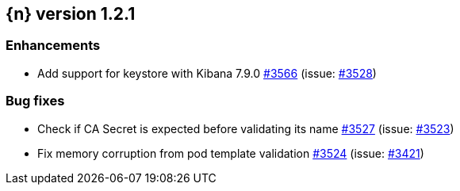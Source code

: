 :issue: https://github.com/elastic/cloud-on-k8s/issues/
:pull: https://github.com/elastic/cloud-on-k8s/pull/

[[release-notes-1.2.1]]
== {n} version 1.2.1




[[enhancement-1.2.1]]
[float]
=== Enhancements

* Add support for keystore with Kibana 7.9.0 {pull}3566[#3566] (issue: {issue}3528[#3528])

[[bug-1.2.1]]
[float]
=== Bug fixes

* Check if CA Secret is expected before validating its name {pull}3527[#3527] (issue: {issue}3523[#3523])
* Fix memory corruption from pod template validation {pull}3524[#3524] (issue: {issue}3421[#3421])


